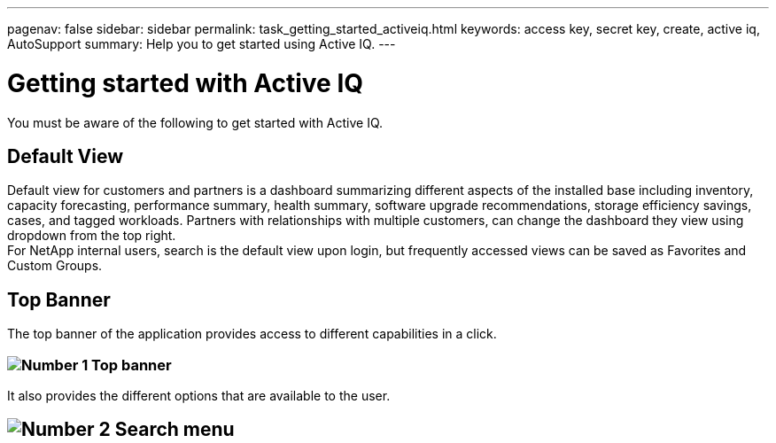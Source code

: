 ---
pagenav: false
sidebar: sidebar
permalink: task_getting_started_activeiq.html
keywords: access key, secret key, create, active iq, AutoSupport
summary: Help you to get started using Active IQ.
---

= Getting started with Active IQ
:hardbreaks:
:nofooter:
:icons: font
:linkattrs:
:imagesdir: ./media/

[.lead]
You must be aware of the following to get started with Active IQ.

== Default View
Default view for customers and partners is a dashboard summarizing different aspects of the installed base including inventory, capacity forecasting, performance summary, health summary, software upgrade recommendations, storage efficiency savings, cases, and tagged workloads. Partners with relationships with multiple customers, can change the dashboard they view using dropdown from the top right.
For NetApp internal users, search is the default view upon login, but frequently accessed views can be saved as Favorites and Custom Groups.

== Top Banner
The top banner of the application provides access to different capabilities in a click.

=== image:topbanner.png[Number 1] Top banner

It also provides the different options that are available to the user.

== image:serachmenu[Number 2] Search menu

